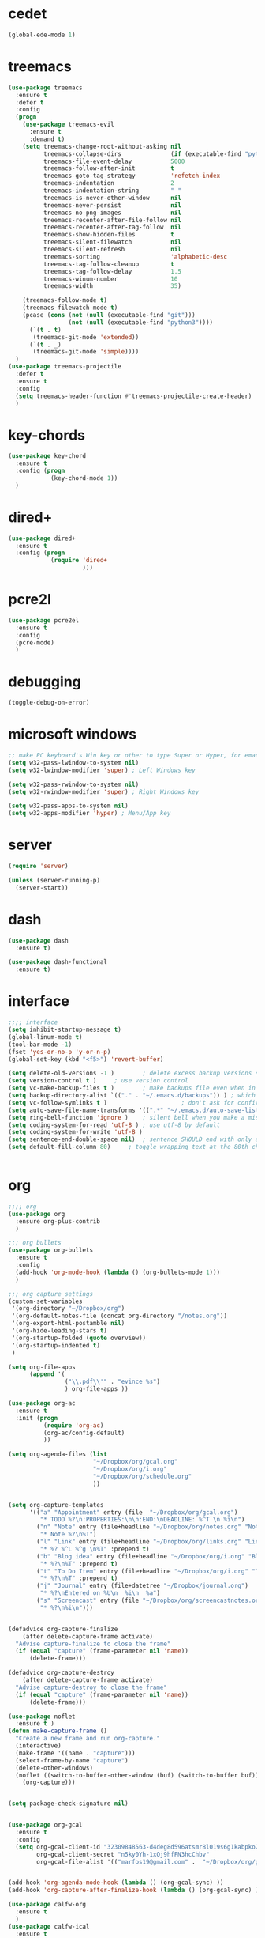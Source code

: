  #+STARTIP: overview

* cedet
#+BEGIN_SRC emacs-lisp
  (global-ede-mode 1)

#+END_SRC

#+RESULTS:
: t

* treemacs
#+BEGIN_SRC emacs-lisp
  (use-package treemacs
    :ensure t
    :defer t
    :config
    (progn
      (use-package treemacs-evil
        :ensure t
        :demand t)
      (setq treemacs-change-root-without-asking nil
            treemacs-collapse-dirs              (if (executable-find "python") 3 0)
            treemacs-file-event-delay           5000
            treemacs-follow-after-init          t
            treemacs-goto-tag-strategy          'refetch-index
            treemacs-indentation                2
            treemacs-indentation-string         " "
            treemacs-is-never-other-window      nil
            treemacs-never-persist              nil
            treemacs-no-png-images              nil
            treemacs-recenter-after-file-follow nil
            treemacs-recenter-after-tag-follow  nil
            treemacs-show-hidden-files          t
            treemacs-silent-filewatch           nil
            treemacs-silent-refresh             nil
            treemacs-sorting                    'alphabetic-desc
            treemacs-tag-follow-cleanup         t
            treemacs-tag-follow-delay           1.5
            treemacs-winum-number               10
            treemacs-width                      35)

      (treemacs-follow-mode t)
      (treemacs-filewatch-mode t)
      (pcase (cons (not (null (executable-find "git")))
                   (not (null (executable-find "python3"))))
        (`(t . t)
         (treemacs-git-mode 'extended))
        (`(t . _)
         (treemacs-git-mode 'simple))))
    )
  (use-package treemacs-projectile
    :defer t
    :ensure t
    :config
    (setq treemacs-header-function #'treemacs-projectile-create-header)
    )

#+END_SRC
* key-chords
#+BEGIN_SRC emacs-lisp
  (use-package key-chord
    :ensure t
    :config (progn
              (key-chord-mode 1))
    )

#+END_SRC
* dired+
#+BEGIN_SRC emacs-lisp
  (use-package dired+
    :ensure t
    :config (progn
              (require 'dired+
                       )))
#+END_SRC
* pcre2l
#+BEGIN_SRC emacs-lisp
  (use-package pcre2el
    :ensure t
    :config 
    (pcre-mode)
    )

#+END_SRC
* debugging
#+BEGIN_SRC emacs-lisp 
  (toggle-debug-on-error)
#+END_SRC
* microsoft windows
#+BEGIN_SRC emacs-lisp
  ;; make PC keyboard's Win key or other to type Super or Hyper, for emacs running on Windows.
  (setq w32-pass-lwindow-to-system nil)
  (setq w32-lwindow-modifier 'super) ; Left Windows key

  (setq w32-pass-rwindow-to-system nil)
  (setq w32-rwindow-modifier 'super) ; Right Windows key

  (setq w32-pass-apps-to-system nil)
  (setq w32-apps-modifier 'hyper) ; Menu/App key

#+END_SRC

#+RESULTS:
: super
* server
#+BEGIN_SRC emacs-lisp
  (require 'server)

  (unless (server-running-p)
    (server-start))
#+END_SRC

#+RESULTS:
* dash
#+BEGIN_SRC emacs-lisp
  (use-package dash
    :ensure t)

  (use-package dash-functional
    :ensure t)
#+END_SRC

#+RESULTS:

* interface
#+BEGIN_SRC emacs-lisp
  ;;;; interface
  (setq inhibit-startup-message t)
  (global-linum-mode t)
  (tool-bar-mode -1)
  (fset 'yes-or-no-p 'y-or-n-p)
  (global-set-key (kbd "<f5>") 'revert-buffer)

  (setq delete-old-versions -1 )		; delete excess backup versions silently
  (setq version-control t )		; use version control
  (setq vc-make-backup-files t )		; make backups file even when in version controlled dir
  (setq backup-directory-alist `(("." . "~/.emacs.d/backups")) ) ; which directory to put backups file
  (setq vc-follow-symlinks t )				       ; don't ask for confirmation when opening symlinked file
  (setq auto-save-file-name-transforms '((".*" "~/.emacs.d/auto-save-list/" t)) ) ;transform backups file name
  (setq ring-bell-function 'ignore )	; silent bell when you make a mistake
  (setq coding-system-for-read 'utf-8 )	; use utf-8 by default
  (setq coding-system-for-write 'utf-8 )
  (setq sentence-end-double-space nil)	; sentence SHOULD end with only a point.
  (setq default-fill-column 80)		; toggle wrapping text at the 80th character


#+END_SRC

#+RESULTS:
: Welcome in Emacs

* org
#+BEGIN_SRC emacs-lisp
  ;;;; org 
  (use-package org
    :ensure org-plus-contrib
    )

  ;;; org bullets
  (use-package org-bullets
    :ensure t
    :config
    (add-hook 'org-mode-hook (lambda () (org-bullets-mode 1)))
    )

  ;;; org capture settings
  (custom-set-variables
   '(org-directory "~/Dropbox/org")
   '(org-default-notes-file (concat org-directory "/notes.org"))
   '(org-export-html-postamble nil)
   '(org-hide-leading-stars t)
   '(org-startup-folded (quote overview))
   '(org-startup-indented t)
   )

  (setq org-file-apps
        (append '(
                  ("\\.pdf\\'" . "evince %s")
                  ) org-file-apps ))

  (use-package org-ac
    :ensure t
    :init (progn
            (require 'org-ac)
            (org-ac/config-default)
            ))

  (setq org-agenda-files (list
                          "~/Dropbox/org/gcal.org"
                          "~/Dropbox/org/i.org"
                          "~/Dropbox/org/schedule.org"
                          ))


  (setq org-capture-templates
        '(("a" "Appointment" entry (file  "~/Dropbox/org/gcal.org")
           "* TODO %?\n:PROPERTIES:\n\n:END:\nDEADLINE: %^T \n %i\n")
          ("n" "Note" entry (file+headline "~/Dropbox/org/notes.org" "Notes")
           "* Note %?\n%T")
          ("l" "Link" entry (file+headline "~/Dropbox/org/links.org" "Links")
           "* %? %^L %^g \n%T" :prepend t)
          ("b" "Blog idea" entry (file+headline "~/Dropbox/org/i.org" "Blog Topics:")
           "* %?\n%T" :prepend t)
          ("t" "To Do Item" entry (file+headline "~/Dropbox/org/i.org" "To Do Items")
           "* %?\n%T" :prepend t)
          ("j" "Journal" entry (file+datetree "~/Dropbox/journal.org")
           "* %?\nEntered on %U\n  %i\n  %a")
          ("s" "Screencast" entry (file "~/Dropbox/org/screencastnotes.org")
           "* %?\n%i\n")))


  (defadvice org-capture-finalize 
      (after delete-capture-frame activate)  
    "Advise capture-finalize to close the frame"  
    (if (equal "capture" (frame-parameter nil 'name))  
        (delete-frame)))

  (defadvice org-capture-destroy 
      (after delete-capture-frame activate)  
    "Advise capture-destroy to close the frame"  
    (if (equal "capture" (frame-parameter nil 'name))  
        (delete-frame)))  

  (use-package noflet
    :ensure t )
  (defun make-capture-frame ()
    "Create a new frame and run org-capture."
    (interactive)
    (make-frame '((name . "capture")))
    (select-frame-by-name "capture")
    (delete-other-windows)
    (noflet ((switch-to-buffer-other-window (buf) (switch-to-buffer buf)))
      (org-capture)))


  (setq package-check-signature nil)


  (use-package org-gcal
    :ensure t
    :config
    (setq org-gcal-client-id "32309848563-d4deg8d596atsmr8l019s6g1kabpko2b.apps.googleusercontent.com"
          org-gcal-client-secret "n5ky0Yh-1xOj9hfFN3hcChbv"
          org-gcal-file-alist '(("marfos19@gmail.com" .  "~/Dropbox/org/gcal.org"))))


  (add-hook 'org-agenda-mode-hook (lambda () (org-gcal-sync) ))
  (add-hook 'org-capture-after-finalize-hook (lambda () (org-gcal-sync) ))

  (use-package calfw-org
    :ensure t
    )
  (use-package calfw-ical
    :ensure t
    )
  (use-package calfw-gcal
    :ensure t
    :config
    (require 'calfw-gcal))

  (use-package calfw
    :ensure ;TODO: 
    :config
    (require 'calfw) 
    (require 'calfw-org)
    (setq cfw:org-overwrite-default-keybinding t)
    (require 'calfw-ical)

    (defun mycalendar ()
      (interactive)
      (cfw:open-calendar-buffer
       :contents-sources
       (list
        ;; (cfw:org-create-source "Green")  ; orgmode source
        (cfw:ical-create-source "gcal" "https://somecalnedaraddress" "IndianRed") ; devorah calender
        (cfw:ical-create-source "gcal" "https://anothercalendaraddress" "IndianRed") ; google calendar ICS
        ))) 
    (setq cfw:org-overwrite-default-keybinding t))

#+END_SRC

#+RESULTS:
: t

* C functions
#+BEGIN_SRC emacs-lisp
  ;; Run C programs directly from within emacs
  (defun execute-c-program ()
    (interactive)
    (defvar foo)
    (setq compiler "gcc ")
    ;; (when (eq (buffer-name) "^\\w+\\.c")
    ;;   (setq compiler "gcc "))
    ;; (when (eq (buffer-name) "^\\w+\\.cpp")
    ;;   (setq compiler "g++ "))
    (setq foo (concat compiler (buffer-name) " && .//a.out" ))
    (shell-command foo))


#+END_SRC

#+RESULTS:
: execute-c-program
* hydra
	  #+BEGIN_SRC emacs-lisp
	  (use-package hydra 
	    :ensure t)

	  ;; Hydra for modes that toggle on and off
	  (global-set-key
	   (kbd "C-x t")
	   (defhydra toggle (:color blue)
	     "toggle"
	     ("a" abbrev-mode "abbrev")
	     ("s" flyspell-mode "flyspell")
	     ("d" toggle-debug-on-error "debug")
	     ("c" fci-mode "fCi")
	     ("f" auto-fill-mode "fill")
	     ("t" toggle-truncate-lines "truncate")
	     ("w" whitespace-mode "whitespace")
	     ("q" nil "cancel")))

	  ;; Hydra for navigation
	  (global-set-key
	   (kbd "C-x j")
	   (defhydra gotoline 
	     ( :pre (linum-mode 1)
		    :post (linum-mode -1))
	     "goto"
	     ("t" (lambda () (interactive)(move-to-window-line-top-bottom 0)) "top")
	     ("b" (lambda () (interactive)(move-to-window-line-top-bottom -1)) "bottom")
	     ("m" (lambda () (interactive)(move-to-window-line-top-bottom)) "middle")
	     ("e" (lambda () (interactive)(end-of-buffer)) "end")
	     ("c" recenter-top-bottom "recenter")
	     ("n" next-line "down")
	     ("p" (lambda () (interactive) (forward-line -1))  "up")
	     ("g" goto-line "goto-line")
	     ))

	  ;; Hydra for some org-mode stuff
	  (global-set-key
	   (kbd "C-c t")
	   (defhydra hydra-global-org (:color blue)
	     "Org"
	     ("t" org-timer-start "Start Timer")
	     ("s" org-timer-stop "Stop Timer")
	     ("r" org-timer-set-timer "Set Timer") ; This one requires you be in an orgmode doc, as it sets the timer for the header
	     ("p" org-timer "Print Timer") ; output timer value to buffer
	     ("w" (org-clock-in '(4)) "Clock-In") ; used with (org-clock-persistence-insinuate) (setq org-clock-persist t)
	     ("o" org-clock-out "Clock-Out") ; you might also want (setq org-log-note-clock-out t)
	     ("j" org-clock-goto "Clock Goto") ; global visit the clocked task
	     ("c" org-capture "Capture") ; Don't forget to define the captures you want http://orgmode.org/manual/Capture.html
	     ("l" (or )rg-capture-goto-last-stored "Last Capture")))

	  (defun z/hasCap (s) ""
		 (let ((case-fold-search nil))
		   (string-match-p "[[:upper:]]" s)
		   ))


	  (defun z/get-hydra-option-key (s)
	    "returns single upper case letter (converted to lower) or first"
	    (interactive)
	    (let ( (loc (z/hasCap s)))
	      (if loc
		  (downcase (substring s loc (+ loc 1)))
		(substring s 0 1)
		)))

	  (defun mz/make-elfeed-cats (tags)
	    "Returns a list of lists. Each one is line for the hydra configuratio in the form
       (c function hint)"
	    (interactive)
	    (mapcar (lambda (tag)
		      (let* (
			     (tagstring (symbol-name tag))
			     (c (z/get-hydra-option-key tagstring))
			     )
			(list c (append '(elfeed-search-set-filter) (list (format "@6-months-ago +%s" tagstring) ))tagstring  )))
		    tags))

	  (defmacro mz/make-elfeed-hydra ()
	    `(defhydra mz/hydra-elfeed ()
	       "filter"
	       ,@(mz/make-elfeed-cats (elfeed-db-get-all-tags))
	       ("*" (elfeed-search-set-filter "@6-months-ago +star") "Starred")
	       ("M" elfeed-toggle-star "Mark")
	       ("A" (elfeed-search-set-filter "@6-months-ago") "All")
	       ("T" (elfeed-search-set-filter "@1-day-ago") "Today")
	       ("Q" bjm/elfeed-save-db-and-bury "Quit Elfeed" :color blue)
	       ("q" nil "quit" :color blue)
	       ))


	  (defun mz/make-and-run-elfeed-hydra ()
	    ""
	    (interactive)
	    (mz/make-elfeed-hydra)
	    (mz/hydra-elfeed/body))

	  #+END_SRC

	  #+RESULTS:
	  : mz/make-and-run-elfeed-hydra
* evil
#+BEGIN_SRC emacs-lisp
       ;;;; evil


  ;; using evil-commentary instead 
       ;;; evil-nerd-commenter
  ;; (use-package evil-nerd-commenter
  ;;   :ensure t
  ;;   :config (progn
  ;; 	    ;; (evilnc-default-hotkeys)
  ;; 	    )
  ;;   )

  ;; using general instead of evil-leader
       ;;; evil-leader
  ;; (use-package evil-leader
  ;;   :ensure t
  ;;   :config (progn
  ;; 	    (global-evil-leader-mode)
  ;; 	    (evil-leader/set-leader "<SPC>")
  ;; 	    (evil-leader/set-key
  ;; 		   ;;; evil nerd commenter keys
  ;; 	      ;; "ci" 'evilnc-comment-or-uncomment-lines
  ;; 	      ;; "cl" 'evilnc-quick-comment-or-uncomment-to-the-line
  ;; 	      ;; "ll" 'evilnc-quick-comment-or-uncomment-to-the-line
  ;; 	      ;; "cc" 'evilnc-copy-and-comment-lines
  ;; 	      ;; "cp" 'evilnc-comment-or-uncomment-paragraphs
  ;; 	      ;; "cr" 'comment-or-uncomment-region
  ;; 	      ;; "cv" 'evilnc-toggle-invert-comment-line-by-line
  ;; 	      ;; "."  'evilnc-copy-and-comment-operator
  ;; 	      ;; "\\" 'evilnc-comment-operator ; if you prefer backslash key
  ;; 		 ;;; splitting windows keys
  ;; 	      "vs" 'split-window-right
  ;; 	      "hs" 'split-window-below
  ;; 	      )
  ;; 	    )  
  ;;   )

       ;;; evil commentary
  (use-package evil-commentary
    :ensure t
    :config (progn
              (evil-commentary-mode)

              )
    )

    ;;; installing evil
  (use-package evil
    :ensure t
    :init (progn
            )
    :config (progn
              (evil-mode 1)
              )
    )
       ;;; evil-surround
  ;; deletes, replace or adds surrounding characters
  (use-package evil-surround
    :ensure t
    :config
    (global-evil-surround-mode 1))

       ;;; evil-replace-with-register
  ;; allows replacing from the register
  (use-package evil-replace-with-register
    :ensure t
    :init (progn
            ;; change default key bindings (if you want) HERE
            (setq evil-replace-with-register-key (kbd "gr"))
            (evil-replace-with-register-install)
            )
    )

  (use-package evil-exchange
    :ensure t
    :config (progn
              (evil-exchange-install)
              )
    )

  (use-package evil-anzu
    :ensure t
    )

  (use-package evil-org
    :ensure t
    :after org
    :config
    (add-hook 'org-mode-hook 'evil-org-mode)
    (add-hook 'evil-org-mode-hook
              (lambda ()
                (evil-org-set-key-theme))))

  (use-package evil-numbers
    :ensure t
    )

  (use-package evil-visualstar
    :ensure t
    :config (progn
              (global-evil-visualstar-mode)
              ;; (evil-visualstar/persistent t)
              )
    )


  (use-package evil-indent-plus
    :ensure t
    :config (progn
              (define-key evil-inner-text-objects-map "i" 'evil-indent-plus-i-indent)
              (define-key evil-outer-text-objects-map "i" 'evil-indent-plus-a-indent)
              (define-key evil-inner-text-objects-map "I" 'evil-indent-plus-i-indent-up)
              (define-key evil-outer-text-objects-map "I" 'evil-indent-plus-a-indent-up)
              (define-key evil-inner-text-objects-map "J" 'evil-indent-plus-i-indent-up-down)
              (define-key evil-outer-text-objects-map "J" 'evil-indent-plus-a-indent-up-down)
              )
    )

  (use-package evil-matchit
    :ensure t
    :config (progn
              (global-evil-matchit-mode 1)
              )
    )

  (use-package evil-easymotion
    :ensure t
    :config (progn
              (evilem-default-keybindings ",")
              )
    )

  (use-package evil-ediff
    :ensure t
    )

  (use-package evil-magit
    :ensure t
    )

  ;; (define-key evil-normal-state-map (kbd "C-h") 'evil-window-left)
  ;; (define-key evil-normal-state-map (kbd "C-j") 'evil-window-down)
  ;; (define-key evil-normal-state-map (kbd "C-k") 'evil-window-up)
  ;; (define-key evil-normal-state-map (kbd "C-l") 'evil-window-right)


  ;; (setq evil-search-module 'evil-search)
  ;; (setq evil-magic 'very-magic)

  (setq evil-emacs-state-cursor '("blue" box))
  (setq evil-motion-state-cursor '("orange" box))
  (setq evil-normal-state-cursor '("green" box))
  (setq evil-visual-state-cursor '("orange" box))
  (setq evil-insert-state-cursor '("red" bar))
  (setq evil-replace-state-cursor '("red" bar))
  (setq evil-operator-state-cursor '("red" hollow))
#+END_SRC

#+RESULTS:
| red | hollow |
* general & keybinds
#+BEGIN_SRC emacs-lisp
      ;;;; general lets you easily add keybinds


      ;;; This is where i define my keybinds
  (use-package general
    :ensure t
    :config (progn
              ;; keybinds with no prefix
              (general-define-key
               "<f5>" 'revert-buffer
               "C-'" 'avy-goto-word-1
               "C-s" 'swiper             ; search for string in current buffer
               "M-x" 'counsel-M-x        ; replace default M-x with ivy backend
               "M-S" 'avy-goto-char      ; jumps to the char
               "M-y" 'counsel-yank-pop
               "C-=" 'er/expand-region
               "C--" 'er/contract-region
               "C-c m c" 'mc/edit-lines
               "C->" 'mc/mark-next-like-this
               "C-<" 'mc/mark-previous-like-this
               "C-'" 'better-shell-shell
               "C-|" 'better-shell-remote-open

               ;; evil related
               ;; "s-h" 'evil-window-left
               ;; "s-j" 'evil-window-down
               ;; "s-k" 'evil-window-left
               ;; "s-l" 'evil-window-right


               )

              ;; keymaps
              (general-define-key :keymaps 'ivy-minibuffer-map
                                  "M-y" 'ivy-next-line
                                  )

              (general-define-key :keymaps 'elfeed-search-mode-map
                                  "q" 'bmj/elfeed-save-db-and-bury
                                  "Q" 'bmj/elfeed-save-db-and-bury
                                  "m" 'elfeed-toogle-star
                                  "M" 'elfeed-toogle-star
                                  "j" 'mz/make-and-run-elfeed-hydra
                                  "J" 'mz/make-and-run-elfeed-hydra
                                  )

              ;; C-c prefix commands
              (general-define-key :prefix "C-c"
                                  ;; org mode related
                                  "c"   'org-capture
                                  "a"   'org-agenda

                                  )
              ;; C-x prefix commands
              (general-define-key :prefix "C-x"
                                  "b" 'ivy-switch-buffer
                                  "C-b" 'ibuffer
                                  "n" 'narrow-or-widen-dwim
                                  )

              ;; SPACE prefix commands
              (general-define-key :states '(normal visual insert emacs)
                                  :prefix "SPC"
                                  :non-normal-prefix "C-SPC"

                                  ;; simple command
                                  "'"   '(iterm-focus :which-key "iterm")
                                  "?"   '(iterm-goto-filedir-or-home :which-key "iterm - goto dir")
                                  "/"   'counsel-ag
                                  "TAB" '(switch-to-other-buffer :which-key "prev buffer")
                                  "SPC" '(counsel-M-x  :which-key "M-x")

                                  ;; bind to simple key press
                                  "b"   'ivy-switch-buffer  ; change buffer, chose using ivy
                                  "B"   'ibuffer'
                                  "/"   'counsel-git-grep   ; find string in git project
                                  ;; bind to double key press
                                  "f"   '(:ignore t :which-key "files")
                                  "ff"  'counsel-find-file
                                  "fr"  'counsel-recentf
                                  "p"   '(:ignore t :which-key "project")
                                  "pf"  '(counsel-git :which-key "find file in git dir")

                                  ;; Applications
                                  "a" '(:ignore t :which-key "Applications")
                                  "ar" 'ranger
                                  "ad" 'dired

                                  ;; evil related

                                  ;; compiling
                                  "c" '(:ignore t :which-key "compiling")
                                  "cc" '(compile :which-key "compile")
                                  "cg" '(:ignore t :which-key "gcc")
                                  "cgc"  '(execute-c-program :which-key "c")

                                  ;; treemacs
                                  "t" '(:ignore t :which-key "treemacs")
                                  "tt" '(treemacs-toggle :which-key "treemacs-toggle")
                                  "t0" '(treemacs-select-window :which-key "treemacs-select-window")
                                  "t1" '(treemacs-delete-other-windows :which-key "treemacs-delete-other-windows")
                                  "tb" '(treemacs-bookmark :which-key "treemacs-bookmark")
                                  "tf" '(:ignore t :which-key "file")
                                  "tff" '(treemacs-find-file :which "treemacs-find-file")
                                  "tft" '(treemacs-find-tag :which "treemacs-find-tag")
                                  "tr" '(treemacs :which "treemacs")
                                  "tfP" '(treemacs-projectile :which-key "treemacs-projectile")
                                  "tfp" '(treemacs-projectile-toggle :which-key "treemacs-projectile-toggle")

                                  ;; window
                                  "w" '(:ignore t :which-key "window")
                                  "wo" '(ace-window :which-key "ace-window")
                                  "wO" '(other-window :which-key "other-window")
                                  "w0" '(delete-windows :which-key "delete-windows")
                                  "w1" '(delete-other-windows :which-key "delete-other-window")
                                  "w2" '(split-window-below :which-key "split-wind-below")
                                  "w3" '(split-window-right :which-key "split-wind-right")
                                  "w4" '(:ignore t :which-key "switch")
                                  "w40" '(kill-buffer-and-window :which-key "kill-buffer-and-window")
                                  "w4b" '(switch-to-buffer-other-window :which-key "switch-to-buffer-other-window")
                                  "w4o" '(display-buffer :which-key "display-buffer")
                                  "w4f" '(find-file-other-window :which-key "find-file-other-window")
                                  "w4d" '(dired-other-window :which-key "dired-other-window")
                                  "w4m" '(compose-mail-other-window :which-key "compose-mail-other-window")
                                  "w4." '(xref-find-definitions-other-window :which-key "xref-find-definitions-other-window")
                                  "w4r" '(xref-find-definitions-other-window :which-key "xref-find-definitions-other-window")
                                  "w^" '(enlarge-window :which-key "enlarge-window")
                                  "w}" '(enlarge-window-horizontally :which-key "enlarge-window-horizontally")
                                  "w{" '(shrink-window-horizontally :which-key "shrink-window-horizontally")
                                  "w-" '(shrink-window-if-larger-than-buffer :which-key "shrink-window-if-larger-than-buffer")
                                  "w+" '(balance-windows :which-key "balance-windows")
                                  "wh" 'evil-window-left
                                  "wj" 'evil-window-down
                                  "wk" 'evil-window-up
                                  "wl" 'evil-window-right
                                  

                                  )

              ;; normal extensions
              (general-define-key :states '(normal)
                                  "=" 'evil-numbers/inc-at-pt
                                  "-" 'evil-numbers/dec-at-pt

                                  )

              ;; visual extensions
              (general-define-key :states '(visual)
                                  "=" 'er/expand-region
                                  "-" 'er/contract-region

                                  ;; rectangles
                                  ;; "gr" '(:ignore t :which-key "Rectangle")
                                  ;; "grd" 'kill-rectangle
                                  ;; "gry" 'copy-region-as-kill
                                  ;; "grp" 'yank-rectangle
                                  ;; "gr\"_d" 'delete-rectangle
                                  ;; "gro" 'open-rectangle
                                  ;; "grn" 'rectangle-number-lines
                                  ;; "grca" 'clear-rectangle
                                  ;; "grcw" 'delete-whitespace-rectangle
                                  ;; "grci" 'string-rectangle
                                  ;; "grI" 'string-insert-rectangle
                                  ;; "grm" 'rectangle-mark-mode

                                  )
              ))

#+END_SRC

#+RESULTS:
: t

* which
brings up some help
#+BEGIN_SRC emacs-lisp

    ;;; which key describes keys after your press them
  (use-package which-key
    :ensure t
    :config (progn
	      (which-key-mode)
	      )
    )
#+END_SRC

#+RESULTS:
: t

* try
#+BEGIN_SRC emacs-lisp
;;; try
(use-package try
  :ensure t
  )
#+END_SRC
* ido
#+BEGIN_SRC emacs-lisp
  ;;; ido
  (setq ido-enable-flex-matching t)
  (setq ido-everywhere t)
  (ido-mode 1)
  ;;(defalias 'list-buffer 'ibuffer)
  (defalias 'list-buffer 'ibuffer-other-window)
#+END_SRC
* tabbar
#+BEGIN_SRC emacs-lisp
  ;; ;;; tabbar
  ;; (use-package tabbar
  ;;   :ensure t
  ;;   :config
  ;;   (tabbar-mode 1))
#+END_SRC
* window
#+BEGIN_SRC emacs-lisp
  ;;;; window navigation
  (winner-mode 1)
  (windmove-default-keybindings)

  ;;; ace window
  (use-package ace-window
    :ensure t
    :init
    (progn
      (global-set-key [remap other-window] 'ace-window)
      (custom-set-faces ;; adjust the size of the  number tags
       '(aw-leading-char-face
	 ((t (:inherit ace-jump-face-foreground :height 3.0)))))
      ))
#+END_SRC
* ivy, counsel & swiper
#+BEGIN_SRC emacs-lisp
  ;;; ivy
  (use-package ivy
    :ensure t
    :diminish (ivy-mode)
    :config
    (ivy-mode 1)
    (setq ivy-use-virtual-buffers t)
    (setq ivy-display-style 'fancy)
    )

  ;;; counsel
  (use-package counsel
    :ensure t
    )

  ;;; swiper
  (use-package swiper
    :ensure t
    :config
    (progn
      (ivy-mode 1)
      (setq ivy-use-virtual-buffers t)
      ;; (global-set-key (kbd "C-c C-r") 'ivy-resume)
      ;; (global-set-key (kbd "<f6>") 'ivy-resume)
      ;; (global-set-key (kbd "M-x") 'counsel-M-x)
      ;; (global-set-key (kbd "C-x C-f") 'counsel-find-file)
      ;; (global-set-key (kbd "<f1> f") 'counsel-describe-function)
      ;; (global-set-key (kbd "<f1> v") 'counsel-describe-variable)
      ;; (global-set-key (kbd "<f1> l") 'counsel-load-library)
      ;; (global-set-key (kbd "<f2> i") 'counsel-info-lookup-symbol)
      ;; (global-set-key (kbd "<f2> u") 'counsel-unicode-char)
      ;; (global-set-key (kbd "C-c g") 'counsel-git)
      ;; (global-set-key (kbd "C-c j") 'counsel-git-grep)
      ;; (global-set-key (kbd "C-c k") 'counsel-ag)
      ;; (global-set-key (kbd "C-x l") 'counsel-locate)
      ;; (global-set-key (kbd "C-S-o") 'counsel-rhythmbox)
      ;; (define-key read-expression-map (kbd "C-r") 'counsel-expression-history)
      ))
#+END_SRC

#+RESULTS:
: t

* avy
#+BEGIN_SRC emacs-lisp
    ;;; avy
  (use-package avy
    :ensure t
    :commands (avy-goto-word-1)
    :bind (
           ;; ("M-s" . avy-goto-char)
           ;;("C-'" . avy-goto-char-2)
           ;;("M-g f" . avy-goto-line)
           ;;("M-g w" . avy-goto-word-1)
           ;;("M-g e" . avy-goto-word-0)
           )
    )


#+END_SRC
* auto complete & company
#+BEGIN_SRC emacs-lisp
    ;;; auto complete
  (use-package auto-complete
    :ensure t
    :init
    (progn
      (ac-config-default)
      (global-auto-complete-mode t)
      ))

  ;;; company
  (use-package company
   :ensure t
   :init
   (progn
     (global-company-mode t)
     ))
    ;;;; auto completion packages


#+END_SRC

#+RESULTS:

* themes
#+BEGIN_SRC emacs-lisp
      ;;;; themes

      ;;; color-theme
  (use-package color-theme
    :ensure t
    )

      ;;; solarized
  (use-package solarized
    :ensure solarized-theme
    :config (progn
              ;; (setq solarized-scale-org-headlines nil)
              )
    )

      ;;; monokai
  (use-package monokai-theme
    :ensure t
    )

      ;;; sanityinc-tomorrow
  (use-package color-theme-sanityinc-tomorrow
    :ensure t
    )


  (use-package gruvbox-theme
    :ensure t
    )

  (use-package moe-theme
    :ensure t
    )

  (use-package noctilux-theme
    :ensure t
    )
    ;;; theme options
  (load-theme 'moe-dark t)
#+END_SRC

#+RESULTS:
: t

* htmlize
#+BEGIN_SRC emacs-lisp
;;;; htmlize  
(use-package htmlize
  :ensure t
  )
#+END_SRC

#+RESULTS:

* reveal.js

#+BEGIN_SRC emacs-lisp
(use-package ox-reveal
  :ensure ox-reveal
  )

(setq org-reveal-root "http://cdn.jsdelivr.net/reveal.js/3.0.0/")
(setq org-reveal-mathjax t)

#+END_SRC

#+RESULTS:
: t
* flycheck
#+BEGIN_SRC emacs-lisp
(use-package flycheck
  :ensure t
  :init
  (global-flycheck-mode t)
  )

#+END_SRC
* ggtags
#+BEGIN_SRC emacs-lisp
  ;; tags for code navigation
  (use-package ggtags
    :ensure t
    :config 
    (add-hook 'c-mode-common-hook
              (lambda ()
                (when (derived-mode-p 'c-mode 'c++-mode 'java-mode)
                  (ggtags-mode 1))))
    ;; (eval-after-load 'ggtags
    ;;   '(progn
    ;;      (evil-make-overriding-map ggtags-mode-map 'normal)
    ;;      ;; force update evil keymaps after ggtags-mode loaded
    ;;      (add-hook 'ggtags-mode-hook #'evil-normalize-keymaps)))
    )
#+END_SRC

#+RESULTS:
: t
* smartparens
#+BEGIN_SRC emacs-lisp
  (use-package smartparens
    :ensure t
    :config (progn
              (use-package smartparens-config)
              (use-package smartparens-html)
              (use-package smartparens-python)
              (use-package smartparens-latex)
              (smartparens-global-mode 1)
              (show-smartparens-global-mode t)
              )
    )
#+END_SRC

#+RESULTS:
: t
* projectile
#+BEGIN_SRC emacs-lisp
  (use-package projectile
    :ensure t
    :config (progn
              (projectile-global-mode)
              (setq projectile-completion-system 'ivy)
              )
    )


  (use-package counsel-projectile 
    :ensure t
    :config (progn
              counsel-projectile-mode
              )
    )  

  (use-package ag
    :ensure t
    )
#+END_SRC

#+RESULTS:
* dumb-jump
#+BEGIN_SRC emacs-lisp
  (use-package dumb-jump
    :ensure t
    :config (progn
              (setq dumb-jump-selector 'ivy) ;; (setq dumb-jump-selector 'helm)
              (dumb-jump-mode)

              )
    :bind (("M-g o" . dumb-jump-go-other-window)
           ("M-g j" . dumb-jump-go)
           ("M-g x" . dumb-jump-go-prefer-external)
           ("M-g z" . dumb-jump-go-prefer-external-other-window))
    )
#+END_SRC

#+RESULTS:
: dumb-jump-go-prefer-external-other-window

* python
#+BEGIN_SRC emacs-lisp
    ;;;; python

    ;;; jedi
  (use-package jedi
    :ensure t
    :init
    (add-hook 'python-mode-hook 'jedi:setup)
    (add-hook 'python-mode-hook 'jedi:ac-setup)
    )

    ;;; elpy
  (use-package elpy
    :ensure t
    :config
    (elpy-enable)
    )

  (use-package virtualenvwrapper
    :ensure t
    :config
    (venv-initialize-interactive-shells)
    (venv-initialize-eshell))

#+END_SRC

#+RESULTS:
: t
* yasnippet
#+BEGIN_SRC emacs-lisp
    ;;; yasnippet
  (use-package yasnippet
    :ensure t
    :init
    (yas-global-mode 1)
    )

  (use-package yasnippet-snippets
    :ensure t
    )
#+END_SRC

* undo tree
#+BEGIN_SRC emacs-lisp
(use-package undo-tree
  :ensure t
  :init
  (progn (global-undo-tree-mode t)
	 )
  )
#+END_SRC

#+RESULTS:
* misc
#+BEGIN_SRC emacs-lisp
(global-hl-line-mode t)

            ;;; beacon
;; highlights the cursor when scrolling
(use-package beacon
  :ensure t
  :config (progn
	    (beacon-mode 1)
	    ;;(setq beacon-color "#666600")
	    )
  )

            ;;; hungry delete
;; deletes all the whitespace between text
(use-package hungry-delete
  :ensure t
  :config (progn
	    (global-hungry-delete-mode)
	    )
  )

            ;;; aggresive indent
(use-package aggressive-indent
  :ensure t
  :config (progn
	    (global-aggressive-indent-mode 1)
	    )
  )

            ;;; expand region
(use-package expand-region
  :ensure t
  )

;; saves the clipboard from other programs and combines them with emacs
(setq save-interprogram-paste-before-kill t) 

;; auto-reverting options
(global-auto-revert-mode 1) ; automatically revert the buffer if your lazy about loading changed  buffers
(setq auto-revert-verbose nil) ; don't display any messages when doing so


#+END_SRC
* iedit, multiple cursors, narrowing
#+BEGIN_SRC emacs-lisp

              ;;; iedit
  (use-package iedit
    :ensure t
    )

          ;;; multiple cursors
  ;; multiple cursors let's you add more cursors
  (use-package multiple-cursors
    :ensure t
    :config (progn
              ;; (global-set-key (kbd "C-c m c") 'mc/edit-lines)
              ;; (global-set-key (kbd "C->") 'mc/mark-next-like-this)
              ;; (global-set-key (kbd "C-<") 'mc/mark-previous-like-this)
              ;;(global-set-key (kbd "C-c C-<") 'mc/mark-all-like-this)
              )
    )
	  #+END_SRC
* better shell
	  #+BEGIN_SRC emacs-lisp

	  (use-package better-shell
	    :ensure t
	    ;; :bind (("C-'" . better-shell-shell)
	    ;; 	 ("C-;" . better-shell-remote-open))
	    )
	  #+END_SRC

	  #+RESULTS:
* elfeed
	  #+BEGIN_SRC emacs-lisp

            (setq elfeed-db-directory "~/Dropbox/shared/elfeeddb")

            (use-package elfeed
              :ensure t
              )

            (use-package elfeed-org
              :ensure t
              :config (progn
                        (elfeed-org)
                        (setq rmh-elfeed-org-files (list "~/Dropbox/shared/elfeed.org"))
                        )
              )


            (defun elfeed-mark-all-as-read ()
              (interactive)
              (mark-whole-buffer)
              (elfeed-search-untag-all-unread))

            ;;functions to support syncing .elfeed between machines
            ;;makes sure elfeed reads index from disk before launching
            (defun bjm/elfeed-load-db-and-open ()
              "Wrapper to load the elfeed db from disk before opening"
              (interactive)
              (elfeed-db-load)
              (elfeed)
              (elfeed-search-update--force))

            ;;write to disk when quiting
            (defun bjm/elfeed-save-db-and-bury ()
              "Wrapper to save the elfeed db to disk before burying buffer"
              (interactive)
              (elfeed-db-save)
              (quit-window))



            (defalias 'elfeed-toggle-star
              (elfeed-expose #'elfeed-search-toggle-all 'star))

            (use-package elfeed-goodies
              :ensure t
              :config
              (elfeed-goodies/setup))

            (defhydra mz/hydra-elfeed ()
              "filter"
              ("c" (elfeed-search-set-filter "@6-months-ago +cs") "cs")
              ("e" (elfeed-search-set-filter "@6-months-ago +emacs") "emacs")
              ("d" (elfeed-search-set-filter "@6-months-ago +education") "education")
              ("*" (elfeed-search-set-filter "@6-months-ago +star") "Starred")
              ("M" elfeed-toggle-star "Mark")
              ("A" (elfeed-search-set-filter "@6-months-ago") "All")
              ("T" (elfeed-search-set-filter "@1-day-ago") "Today")
              ("Q" bjm/elfeed-save-db-and-bury "Quit Elfeed" :color blue)
              ("q" nil "quit" :color blue)
              ) 
	  #+END_SRC

	  #+RESULTS:
	  : mz/hydra-elfeed/body
* ibuffer
	  #+BEGIN_SRC emacs-lisp
	  ;; (global-set-key (kbd "C-x C-b") 'ibuffer) ;; Use Ibuffer for Buffer List

	  (setq ibuffer-saved-filter-groups
		(quote (("default"
			 ("dired" (mode . dired-mode))
			 ("org" (name . "^.*org$"))
			 ("web" (or (mode . web-mode) (mode . js2-mode)))
			 ("shell" (or (mode . eshell-mode) (mode . shell-mode)))
			 ("mu4e" (name . "\*mu4e\*"))
			 ("programming" (or
					 (mode . python-mode)
					 (mode . c++-mode)))
			 ("emacs" (or
				   (name . "^\\*scratch\\*$")
				   (name . "^\\*Messages\\*$")))
			 ))))
	  (add-hook 'ibuffer-mode-hook
		    (lambda ()
		      (ibuffer-auto-mode 1)
		      (ibuffer-switch-to-saved-filter-groups "default")))

	  ;; don't show these
					;(add-to-list 'ibuffer-never-show-predicates "zowie")
	  ;; Don't show filter groups if there are no buffers in that group
	  (setq ibuffer-show-empty-filter-groups nil)

	  ;; Don't ask for confirmation to delete marked buffers
	  (setq ibuffer-expert t)
	  #+END_SRC

	  #+RESULTS:
	  : t
* emmet mode
	  #+BEGIN_SRC emacs-lisp
	  (use-package emmet-mode
	    :ensure t
	    :config
	    (add-hook 'sgml-mode-hook 'emmet-mode) ;; Auto-start on any markup modes
	    (add-hook 'web-mode-hook 'emmet-mode) ;; Auto-start on any markup modes
	    (add-hook 'css-mode-hook  'emmet-mode) ;; enable Emmet's css abbreviation.
	    )
	  #+END_SRC

	  #+RESULTS:
	  : t
* prodigy
	  #+BEGIN_SRC emacs-lisp
	  (use-package prodigy
	    :ensure t
	    :config (progn
		      (prodigy-define-service
			:name "nikola"
			:command "nikola"
			:args '("auto")
			:cwd "/home/martin/github/martinfosby.github.io"
			:tags '(blog nikola)
			:stop-signal 'sigint
			:kill-process-buffer-on-stop t
			)))

	  #+END_SRC
